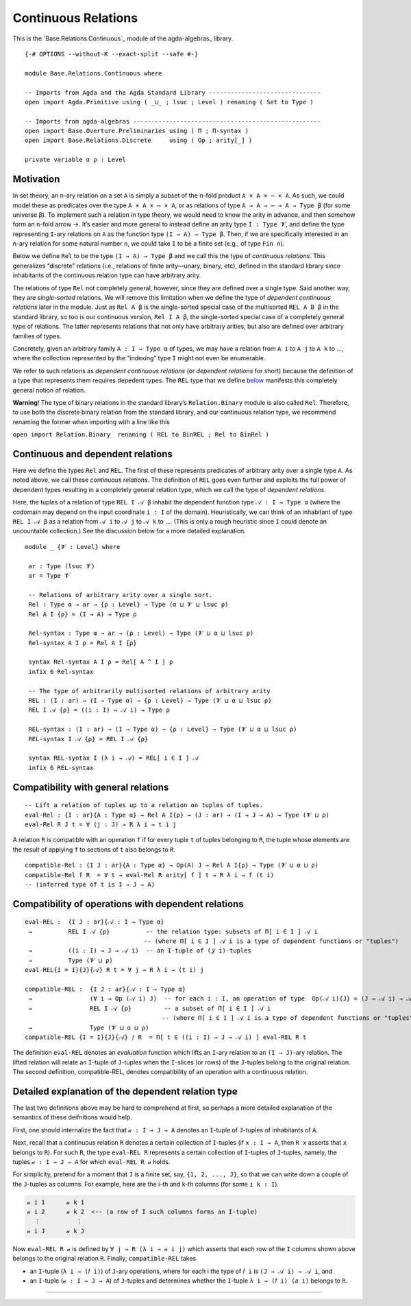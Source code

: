 .. FILE      : Base/Relations/Continuous.lagda.rst
.. AUTHOR    : William DeMeo
.. DATE      : 02 Jun 2022
.. UPDATED   : 02 Jun 2022
.. COPYRIGHT : (c) 2022 William DeMeo

.. _continuous-relations:

Continuous Relations
~~~~~~~~~~~~~~~~~~~~

This is the `Base.Relations.Continuous`_ module of the agda-algebras_ library.

::

  {-# OPTIONS --without-K --exact-split --safe #-}

  module Base.Relations.Continuous where

  -- Imports from Agda and the Agda Standard Library -------------------------------
  open import Agda.Primitive using ( _⊔_ ; lsuc ; Level ) renaming ( Set to Type )

  -- Imports from agda-algebras ----------------------------------------------------
  open import Base.Overture.Preliminaries using ( Π ; Π-syntax )
  open import Base.Relations.Discrete     using ( Op ; arity[_] )

  private variable α ρ : Level


.. _motivation:

Motivation
^^^^^^^^^^

In set theory, an n-ary relation on a set ``A`` is simply a subset of
the n-fold product ``A × A × ⋯ × A``. As such, we could model these as
predicates over the type ``A × A × ⋯ × A``, or as relations of type
``A → A → ⋯ → A → Type β`` (for some universe β). To implement such a
relation in type theory, we would need to know the arity in advance, and
then somehow form an n-fold arrow →. It’s easier and more general to
instead define an arity type ``I : Type 𝓥``, and define the type
representing ``I``-ary relations on ``A`` as the function type
``(I → A) → Type β``. Then, if we are specifically interested in an
n-ary relation for some natural number ``n``, we could take ``I`` to be
a finite set (e.g., of type ``Fin n``).

Below we define ``Rel`` to be the type ``(I → A) → Type β`` and we call
this the type of *continuous relations*. This generalizes “discrete”
relations (i.e., relations of finite arity—unary, binary, etc), defined
in the standard library since inhabitants of the continuous relation
type can have arbitrary arity.

The relations of type ``Rel`` not completely general, however, since
they are defined over a single type. Said another way, they are
*single-sorted* relations. We will remove this limitation when we define
the type of *dependent continuous relations* later in the module. Just
as ``Rel A β`` is the single-sorted special case of the multisorted
``REL A B β`` in the standard library, so too is our continuous version,
``Rel I A β``, the single-sorted special case of a completely general
type of relations. The latter represents relations that not only have
arbitrary arities, but also are defined over arbitrary families of
types.

Concretely, given an arbitrary family ``A : I → Type α`` of types, we
may have a relation from ``A i`` to ``A j`` to ``A k`` to …, where the
collection represented by the “indexing” type ``I`` might not even be
enumerable.

We refer to such relations as *dependent continuous relations* (or
*dependent relations* for short) because the definition of a type that
represents them requires depedent types. The ``REL`` type that we define
`below <Base.Relations.Continuous.html#dependent-relations>`__ manifests
this completely general notion of relation.

**Warning**! The type of binary relations in the standard library’s
``Relation.Binary`` module is also called ``Rel``. Therefore, to use
both the discrete binary relation from the standard library, and our
continuous relation type, we recommend renaming the former when
importing with a line like this

``open import Relation.Binary  renaming ( REL to BinREL ; Rel to BinRel )``

.. _continuous-and-dependent-relations:

Continuous and dependent relations
^^^^^^^^^^^^^^^^^^^^^^^^^^^^^^^^^^

Here we define the types ``Rel`` and ``REL``. The first of these
represents predicates of arbitrary arity over a single type ``A``. As
noted above, we call these *continuous relations*. The definition of
``REL`` goes even further and exploits the full power of dependent types
resulting in a completely general relation type, which we call the type
of *dependent relations*.

Here, the tuples of a relation of type ``REL I 𝒜 β`` inhabit the
dependent function type ``𝒜 : I → Type α`` (where the codomain may
depend on the input coordinate ``i : I`` of the domain). Heuristically,
we can think of an inhabitant of type ``REL I 𝒜 β`` as a relation from
``𝒜 i`` to ``𝒜 j`` to ``𝒜 k`` to …. (This is only a rough heuristic
since ``I`` could denote an uncountable collection.) See the discussion
below for a more detailed explanation.

::

  module _ {𝓥 : Level} where

   ar : Type (lsuc 𝓥)
   ar = Type 𝓥

   -- Relations of arbitrary arity over a single sort.
   Rel : Type α → ar → {ρ : Level} → Type (α ⊔ 𝓥 ⊔ lsuc ρ)
   Rel A I {ρ} = (I → A) → Type ρ

   Rel-syntax : Type α → ar → (ρ : Level) → Type (𝓥 ⊔ α ⊔ lsuc ρ)
   Rel-syntax A I ρ = Rel A I {ρ}

   syntax Rel-syntax A I ρ = Rel[ A ^ I ] ρ
   infix 6 Rel-syntax

   -- The type of arbitrarily multisorted relations of arbitrary arity
   REL : (I : ar) → (I → Type α) → {ρ : Level} → Type (𝓥 ⊔ α ⊔ lsuc ρ)
   REL I 𝒜 {ρ} = ((i : I) → 𝒜 i) → Type ρ

   REL-syntax : (I : ar) → (I → Type α) → {ρ : Level} → Type (𝓥 ⊔ α ⊔ lsuc ρ)
   REL-syntax I 𝒜 {ρ} = REL I 𝒜 {ρ}

   syntax REL-syntax I (λ i → 𝒜) = REL[ i ∈ I ] 𝒜
   infix 6 REL-syntax


.. _compatibility-with-general-relations:

Compatibility with general relations
^^^^^^^^^^^^^^^^^^^^^^^^^^^^^^^^^^^^

::

   -- Lift a relation of tuples up to a relation on tuples of tuples.
   eval-Rel : {I : ar}{A : Type α} → Rel A I{ρ} → (J : ar) → (I → J → A) → Type (𝓥 ⊔ ρ)
   eval-Rel R J t = ∀ (j : J) → R λ i → t i j

A relation ``R`` is compatible with an operation ``f`` if for every
tuple ``t`` of tuples belonging to ``R``, the tuple whose elements are
the result of applying ``f`` to sections of ``t`` also belongs to ``R``.

::

   compatible-Rel : {I J : ar}{A : Type α} → Op(A) J → Rel A I{ρ} → Type (𝓥 ⊔ α ⊔ ρ)
   compatible-Rel f R  = ∀ t → eval-Rel R arity[ f ] t → R λ i → f (t i)
   -- (inferred type of t is I → J → A)


.. _compatibility-of-operations-with-dependent-relations:

Compatibility of operations with dependent relations
^^^^^^^^^^^^^^^^^^^^^^^^^^^^^^^^^^^^^^^^^^^^^^^^^^^^

::

   eval-REL :  {I J : ar}{𝒜 : I → Type α}
    →          REL I 𝒜 {ρ}          -- the relation type: subsets of Π[ i ∈ I ] 𝒜 i
                                    -- (where Π[ i ∈ I ] 𝒜 i is a type of dependent functions or "tuples")
    →          ((i : I) → J → 𝒜 i)  -- an I-tuple of (𝒥 i)-tuples
    →          Type (𝓥 ⊔ ρ)
   eval-REL{I = I}{J}{𝒜} R t = ∀ j → R λ i → (t i) j

   compatible-REL :  {I J : ar}{𝒜 : I → Type α}
    →                (∀ i → Op (𝒜 i) J)  -- for each i : I, an operation of type  Op(𝒜 i){J} = (J → 𝒜 i) → 𝒜 i
    →                REL I 𝒜 {ρ}         -- a subset of Π[ i ∈ I ] 𝒜 i
                                         -- (where Π[ i ∈ I ] 𝒜 i is a type of dependent functions or "tuples")
    →                Type (𝓥 ⊔ α ⊔ ρ)
   compatible-REL {I = I}{J}{𝒜} 𝑓 R  = Π[ t ∈ ((i : I) → J → 𝒜 i) ] eval-REL R t

The definition ``eval-REL`` denotes an *evaluation* function which lifts
an ``I``-ary relation to an ``(I → J)``-ary relation. The lifted
relation will relate an ``I``-tuple of ``J``-tuples when the
``I``-slices (or rows) of the ``J``-tuples belong to the original
relation. The second definition, compatible-REL, denotes compatibility
of an operation with a continuous relation.


.. _detailed-explanation-of-the-dependent-relation-type:

Detailed explanation of the dependent relation type
^^^^^^^^^^^^^^^^^^^^^^^^^^^^^^^^^^^^^^^^^^^^^^^^^^^

The last two definitions above may be hard to comprehend at first, so
perhaps a more detailed explanation of the semantics of these
deifnitions would help.

First, one should internalize the fact that ``𝒶 : I → J → A`` denotes an
``I``-tuple of ``J``-tuples of inhabitants of ``A``.

Next, recall that a continuous relation ``R`` denotes a certain
collection of ``I``-tuples (if ``x : I → A``, then ``R x`` asserts that
``x`` belongs to ``R``). For such ``R``, the type ``eval-REL R``
represents a certain collection of ``I``-tuples of ``J``-tuples, namely,
the tuples ``𝒶 : I → J → A`` for which ``eval-REL R 𝒶`` holds.

For simplicity, pretend for a moment that ``J`` is a finite set, say,
``{1, 2, ..., J}``, so that we can write down a couple of the
``J``-tuples as columns. For example, here are the i-th and k-th columns
(for some ``i k : I``).

.. code:: agda

   𝒶 i 1      𝒶 k 1
   𝒶 i 2      𝒶 k 2  <-- (a row of I such columns forms an I-tuple)
     ⋮          ⋮
   𝒶 i J      𝒶 k J

Now ``eval-REL R 𝒶`` is defined by ``∀ j → R (λ i → 𝒶 i j)`` which
asserts that each row of the ``I`` columns shown above belongs to the
original relation ``R``. Finally, ``compatible-REL`` takes

-  an ``I``-tuple (``λ i → (𝑓 i)``) of ``J``-ary operations, where for
   each i the type of ``𝑓 i`` is ``(J → 𝒜 i) → 𝒜 i``, and
-  an ``I``-tuple (``𝒶 : I → J → A``) of ``J``-tuples and determines
   whether the ``I``-tuple ``λ i → (𝑓 i) (𝑎 i)`` belongs to ``R``.


--------------


